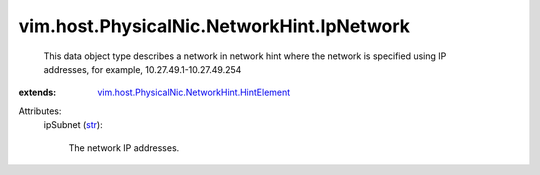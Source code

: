.. _str: https://docs.python.org/2/library/stdtypes.html

.. _vim.host.PhysicalNic.NetworkHint.HintElement: ../../../../vim/host/PhysicalNic/NetworkHint/HintElement.rst


vim.host.PhysicalNic.NetworkHint.IpNetwork
==========================================
  This data object type describes a network in network hint where the network is specified using IP addresses, for example, 10.27.49.1-10.27.49.254
:extends: vim.host.PhysicalNic.NetworkHint.HintElement_

Attributes:
    ipSubnet (`str`_):

       The network IP addresses.
